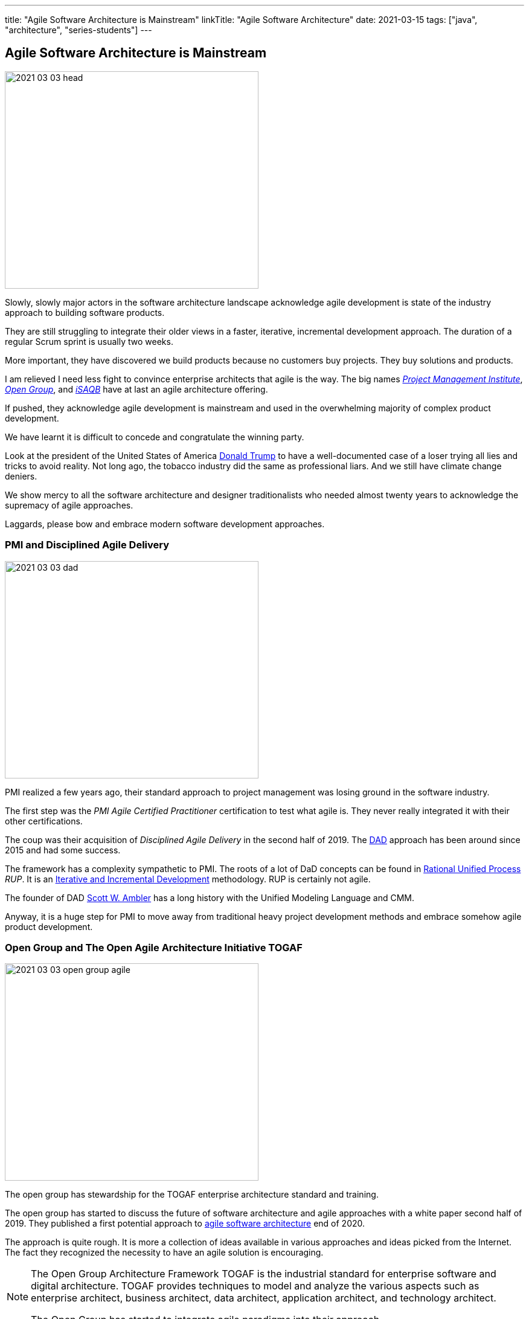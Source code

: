 ---
title: "Agile Software Architecture is Mainstream"
linkTitle: "Agile Software Architecture"
date: 2021-03-15
tags: ["java", "architecture", "series-students"]
---

== Agile Software Architecture is Mainstream
:author: Marcel Baumann
:email: <marcel.baumann@tangly.net>
:homepage: https://www.tangly.net/
:company: https://www.tangly.net/[tangly llc]

image::2021-03-03-head.jpg[width=420,height=360,role=left]

Slowly, slowly major actors in the software architecture landscape acknowledge agile development is state of the industry approach to building software products.

They are still struggling to integrate their older views in a faster, iterative, incremental development approach.
The duration of a regular Scrum sprint is usually two weeks.

More important, they have discovered we build products because no customers buy projects.
They buy solutions and products.

I am relieved I need less fight to convince enterprise architects that agile is the way.
The big names https://www.pmi.org/[_Project Management Institute_], https://www.opengroup.org/[_Open Group_], and https://www.isaqb.org/[_iSAQB_]
have at last an agile architecture offering.

If pushed, they acknowledge agile development is mainstream and used in the overwhelming majority of complex product development.

We have learnt it is difficult to concede and congratulate the winning party.

Look at the president of the United States of America https://en.wikipedia.org/wiki/Donald_Trump[Donald Trump] to have a well-documented case of a loser trying all lies and tricks to avoid reality.
Not long ago, the tobacco industry did the same as professional liars.
And we still have climate change deniers.

We show mercy to all the software architecture and designer traditionalists who needed almost twenty years to acknowledge the supremacy of agile approaches.

Laggards, please bow and embrace modern software development approaches.

=== PMI and Disciplined Agile Delivery

image::2021-03-03-dad.jpg[width=420,height=360,role=left]

PMI realized a few years ago, their standard approach to project management was losing ground in the software industry.

The first step was the _PMI Agile Certified Practitioner_ certification to test what agile is.
They never really integrated it with their other certifications.

The coup was their acquisition of _Disciplined Agile Delivery_ in the second half of 2019.
The https://en.wikipedia.org/wiki/Disciplined_agile_delivery[DAD] approach has been around since 2015 and had some success.

The framework has a complexity sympathetic to PMI.
The roots of a lot of DaD concepts can be found in https://en.wikipedia.org/wiki/Rational_Unified_Process[Rational Unified Process] _RUP_.
It is an https://en.wikipedia.org/wiki/Iterative_and_incremental_development[Iterative and Incremental Development] methodology.
RUP is certainly not agile.

The founder of DAD https://en.wikipedia.org/wiki/Scott_Ambler[Scott W. Ambler] has a long history with the Unified Modeling Language and CMM.

Anyway, it is a huge step for PMI to move away from traditional heavy project development methods and embrace somehow agile product development.

=== Open Group and The Open Agile Architecture Initiative TOGAF

image::2021-03-03-open-group-agile.png[width=420,height=360,role=left]

The open group has stewardship for the TOGAF enterprise architecture standard and training.

The open group has started to discuss the future of software architecture and agile approaches with a white paper second half of 2019.
They published a first potential approach to https://pubs.opengroup.org/architecture/o-aa-standard-single/[agile software architecture] end of 2020.

The approach is quite rough.
It is more a collection of ideas available in various approaches and ideas picked from the Internet.
The fact they recognized the necessity to have an agile solution is encouraging.

[NOTE]
====
The Open Group Architecture Framework TOGAF is the industrial standard for enterprise software and digital architecture.
TOGAF provides techniques to model and analyze the various aspects such as enterprise architect, business architect, data architect, application architect, and technology architect.

The Open Group has started to integrate agile paradigms into their approach.
====

image::2021-03-03-open-agile-architecture.png[width=420,height=360,role=left]

The open agile architecture shows they are at the very beginning of their journey.

They will have to compromise and find a way to integrate TOGAF ideas with agile concepts.
I am not sure the result will be pretty.

The concepts and techniques defined in TOGAF are reasonable.
The official process how to implement them is flawed.
You cannot work with short iterations and incrementally improve your solution upon discovering new facts in a timely and efficient manner.

=== iSAQB Agile Software Architecture

image::2021-03-03-isaqb.jpg[width=420,height=360,role=left]

The German software architecture bastion has finally fallen.
https://www.isaqb.org/[iSAQB] provides an
https://www.isaqb.org/certifications/cpsa-certifications/cpsa-advanced-level/agila-agile-software-architecture/[advanced level module] for agile software architecture.
Their proposal of the module is described below.

* The participants learn how to design, develop and further develop software systems and architectures in accordance with agile principles.
* On one hand, the module covers the application of agile principles and concepts to architecture work.
On the other hand, expedient anchoring of architecture practices in an agile approach.
* The development of architectures in projects with self-sufficient teams or shared responsibilities demands new skills and capabilities on the part of developers and architects.
* We cover technical as well as methodical and also communicative aspects, which are addressed here all theoretically and in practical exercises.

The above statements are quite shallow.
I hope they will add more material in the future.

=== Agile Requirements Engineering

Interestingly, the requirement community is further on the path to agility.
The most relevant organization is Europe is the https://www.ireb.org/[International Requirements Engineering Board] _IREB_.
The organization offers two certifications with emphasis on agile approaches:

* RE@Agile Primer - Bridging the gap between RE and Agile
* Advanced Level RE@Agile - is part of the advanced CPRE AL

=== Agile Testing Engineering

Interestingly, the quality insurance and testing community are further on the path to agility.
The most relevant organization is Europe is the https://www.https://www.istqb.org/[International Software Testing Qualifications Board] _ISTQB_.
The organization offers a whole set of certifications with emphasis on agile approaches:

* Foundation Level Agile Tester
* Advanced Level Agile Test Leadership at Scale
* Advanced Level Agile Technical Tester

A nice bonus is that _IREB_ and _ISTQB_ work together to align their terminology and approaches.
